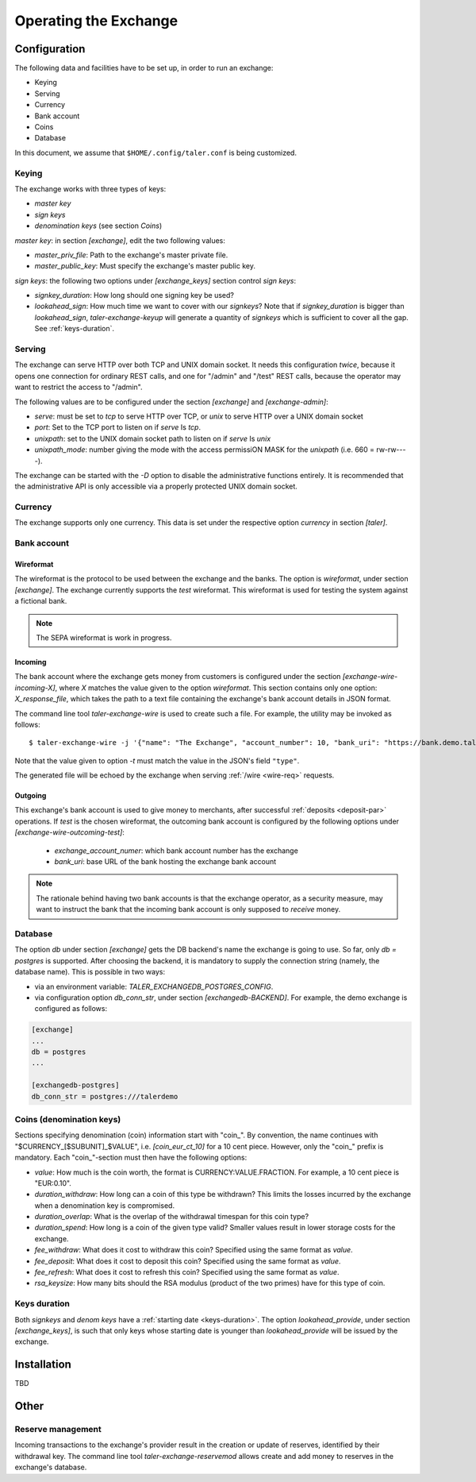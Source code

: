 ..
  This file is part of GNU TALER.
  Copyright (C) 2014, 2015, 2016 GNUnet e.V. and INRIA
  TALER is free software; you can redistribute it and/or modify it under the
  terms of the GNU General Public License as published by the Free Software
  Foundation; either version 2.1, or (at your option) any later version.
  TALER is distributed in the hope that it will be useful, but WITHOUT ANY
  WARRANTY; without even the implied warranty of MERCHANTABILITY or FITNESS FOR
  A PARTICULAR PURPOSE.  See the GNU Lesser General Public License for more details.
  You should have received a copy of the GNU Lesser General Public License along with
  TALER; see the file COPYING.  If not, see <http://www.gnu.org/licenses/>

  @author Christian Grothoff

======================
Operating the Exchange
======================

+++++++++++++
Configuration
+++++++++++++

The following data and facilities have to be set up, in order to run an exchange:

* Keying
* Serving
* Currency
* Bank account
* Coins
* Database

In this document, we assume that ``$HOME/.config/taler.conf`` is being customized.

------
Keying
------

The exchange works with three types of keys:

* `master key`
* `sign keys`
* `denomination keys` (see section `Coins`)

`master key`: in section `[exchange]`, edit the two following values:

* `master_priv_file`: Path to the exchange's master private file.
* `master_public_key`: Must specify the exchange's master public key.

`sign keys`: the following two options under `[exchange_keys]` section control `sign keys`:

* `signkey_duration`: How long should one signing key be used?
* `lookahead_sign`: How much time we want to cover with our `signkeys`? Note that if `signkey_duration` is bigger than `lookahead_sign`, `taler-exchange-keyup` will generate a quantity of `signkeys` which is sufficient to cover all the gap. See :ref:`keys-duration`.

-------
Serving
-------

The exchange can serve HTTP over both TCP and UNIX domain socket. It needs this
configuration *twice*, because it opens one connection for ordinary REST calls, and one
for "/admin" and "/test" REST calls, because the operator may want to restrict the access to "/admin".

The following values are to be configured under the section `[exchange]` and `[exchange-admin]`:

* `serve`: must be set to `tcp` to serve HTTP over TCP, or `unix` to serve HTTP over a UNIX domain socket
* `port`: Set to the TCP port to listen on if `serve` Is `tcp`.
* `unixpath`: set to the UNIX domain socket path to listen on if `serve` Is `unix`
* `unixpath_mode`: number giving the mode with the access permissiON MASK for the `unixpath` (i.e. 660 = rw-rw----).

The exchange can be started with the `-D` option to disable the administrative
functions entirely.  It is recommended that the administrative API is only
accessible via a properly protected UNIX domain socket.

--------
Currency
--------

The exchange supports only one currency. This data is set under the respective
option `currency` in section `[taler]`.

------------
Bank account
------------

Wireformat
^^^^^^^^^^

The wireformat is the protocol to be used between the exchange and the banks.
The option is `wireformat`, under section `[exchange]`. The exchange currently supports
the `test` wireformat. This wireformat is used for testing the system against a fictional bank.

.. note::
  The SEPA wireformat is work in progress.

Incoming
^^^^^^^^
The bank account where the exchange gets money from customers is configured under
the section `[exchange-wire-incoming-X]`, where `X` matches the value given to the
option `wireformat`. This section contains only one option: `X_response_file`, which
takes the path to a text file containing the exchange's bank account details in JSON
format.

The command line tool `taler-exchange-wire` is used to create such a file.
For example, the utility may be invoked as follows::
  
  $ taler-exchange-wire -j '{"name": "The Exchange", "account_number": 10, "bank_uri": "https://bank.demo.taler.net", "type": "test"}' -t test -o exchange.json

Note that the value given to option `-t` must match the value in the JSON's field ``"type"``.

The generated file will be echoed by the exchange when serving :ref:`/wire <wire-req>` requests.

Outgoing
^^^^^^^^

This exchange's bank account is used to give money to merchants, after successful :ref:`deposits <deposit-par>`
operations. If `test` is the chosen wireformat, the outcoming bank account is configured by the following
options under `[exchange-wire-outcoming-test]`:
  
  * `exchange_account_numer`: which bank account number has the exchange
  * `bank_uri`: base URL of the bank hosting the exchange bank account

.. note::
  The rationale behind having two bank accounts is that the exchange operator, as a security
  measure, may want to instruct the bank that the incoming bank account is only supposed to
  *receive* money.

--------
Database
--------

The option `db` under section `[exchange]` gets the DB backend's name the exchange
is going to use. So far, only `db = postgres` is supported. After choosing the backend,
it is mandatory to supply the connection string (namely, the database name). This is
possible in two ways:

* via an environment variable: `TALER_EXCHANGEDB_POSTGRES_CONFIG`.
* via configuration option `db_conn_str`, under section `[exchangedb-BACKEND]`. For example, the demo exchange is configured as follows:

.. code-block:: text

  [exchange]
  ...
  db = postgres
  ...

  [exchangedb-postgres]
  db_conn_str = postgres:///talerdemo

-------------------------
Coins (denomination keys)
-------------------------

Sections specifying denomination (coin) information start with "coin\_".  By convention, the name continues with "$CURRENCY_[$SUBUNIT]_$VALUE", i.e. `[coin_eur_ct_10]` for a 10 cent piece.  However, only the "coin\_" prefix is mandatory.  Each "coin\_"-section must then have the following options:

* `value`: How much is the coin worth, the format is CURRENCY:VALUE.FRACTION.  For example, a 10 cent piece is "EUR:0.10".
* `duration_withdraw`: How long can a coin of this type be withdrawn?  This limits the losses incurred by the exchange when a denomination key is compromised.
* `duration_overlap`: What is the overlap of the withdrawal timespan for this coin type?
* `duration_spend`: How long is a coin of the given type valid?  Smaller values result in lower storage costs for the exchange.
* `fee_withdraw`: What does it cost to withdraw this coin? Specified using the same format as `value`.
* `fee_deposit`: What does it cost to deposit this coin? Specified using the same format as `value`.
* `fee_refresh`: What does it cost to refresh this coin? Specified using the same format as `value`.
* `rsa_keysize`: How many bits should the RSA modulus (product of the two primes) have for this type of coin.

-------------
Keys duration
-------------

Both `signkeys` and `denom keys` have a :ref:`starting date <keys-duration>`. The option `lookahead_provide`, under section `[exchange_keys]`, is such that only keys
whose starting date is younger than `lookahead_provide` will be issued by the exchange.

++++++++++++
Installation
++++++++++++

TBD

+++++
Other
+++++

------------------
Reserve management
------------------

Incoming transactions to the exchange's provider result in the creation or update of reserves, identified by their withdrawal key.
The command line tool `taler-exchange-reservemod` allows create and add money to reserves in the exchange's database.
